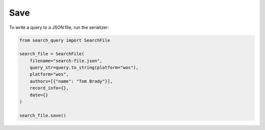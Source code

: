 .. _save:

Save
==========================================================

To write a query to a JSON file, run the serializer:

.. code-block:: python

    from search_query import SearchFile

    search_file = SearchFile(
        filename="search-file.json",
        query_str=query.to_string(platform="wos"),
        platform="wos",
        authors=[{"name": "Tom Brady"}],
        record_info={},
        date={}
    )

    search_file.save()
